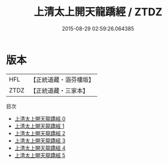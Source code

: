 #+TITLE: 上清太上開天龍蹻經 / ZTDZ

#+DATE: 2015-08-29 02:59:26.064385
* 版本
 |       HFL|【正統道藏・涵芬樓版】|
 |      ZTDZ|【正統道藏・三家本】|
目次
 - [[file:KR5g0163_000.txt][上清太上開天龍蹻經 0]]
 - [[file:KR5g0163_001.txt][上清太上開天龍蹻經 1]]
 - [[file:KR5g0163_002.txt][上清太上開天龍蹻經 2]]
 - [[file:KR5g0163_003.txt][上清太上開天龍蹻經 3]]
 - [[file:KR5g0163_004.txt][上清太上開天龍蹻經 4]]
 - [[file:KR5g0163_005.txt][上清太上開天龍蹻經 5]]
